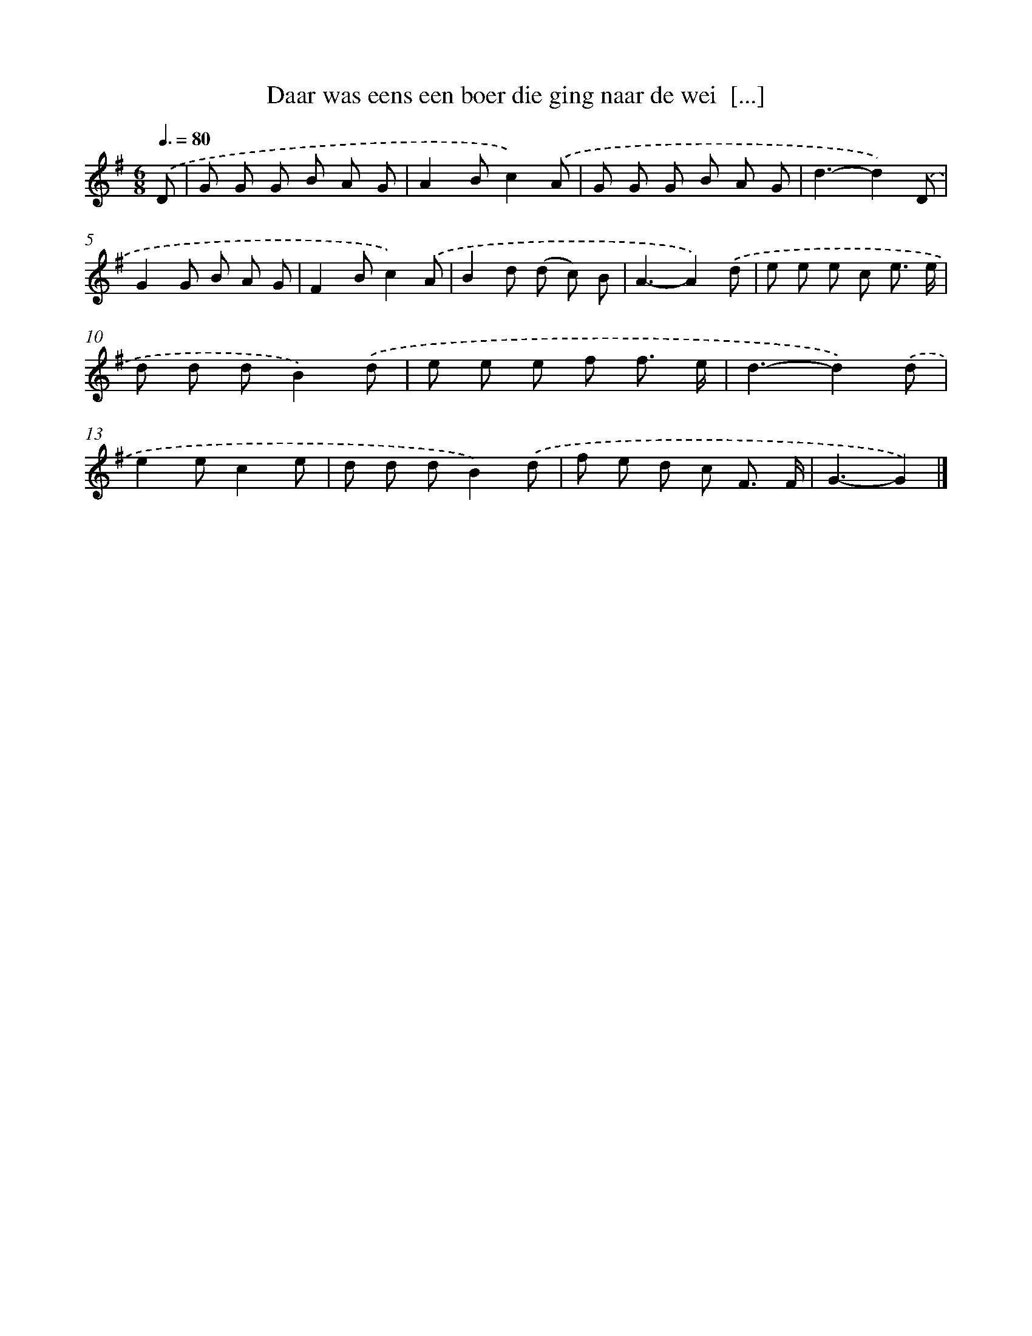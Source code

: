 X: 2662
T: Daar was eens een boer die ging naar de wei  [...]
%%abc-version 2.0
%%abcx-abcm2ps-target-version 5.9.1 (29 Sep 2008)
%%abc-creator hum2abc beta
%%abcx-conversion-date 2018/11/01 14:35:53
%%humdrum-veritas 2357903169
%%humdrum-veritas-data 2789825194
%%continueall 1
%%barnumbers 0
L: 1/8
M: 6/8
Q: 3/8=80
K: G clef=treble
.('D [I:setbarnb 1]|
G G G B A G |
A2Bc2).('A |
G G G B A G |
d3-d2).('D |
G2G B A G |
F2Bc2).('A |
B2d (d c) B |
A3-A2).('d |
e e e c e3/ e/ |
d d dB2).('d |
e e e f f3/ e/ |
d3-d2).('d |
e2ec2e |
d d dB2).('d |
f e d c F3/ F/ |
G3-G2) |]
